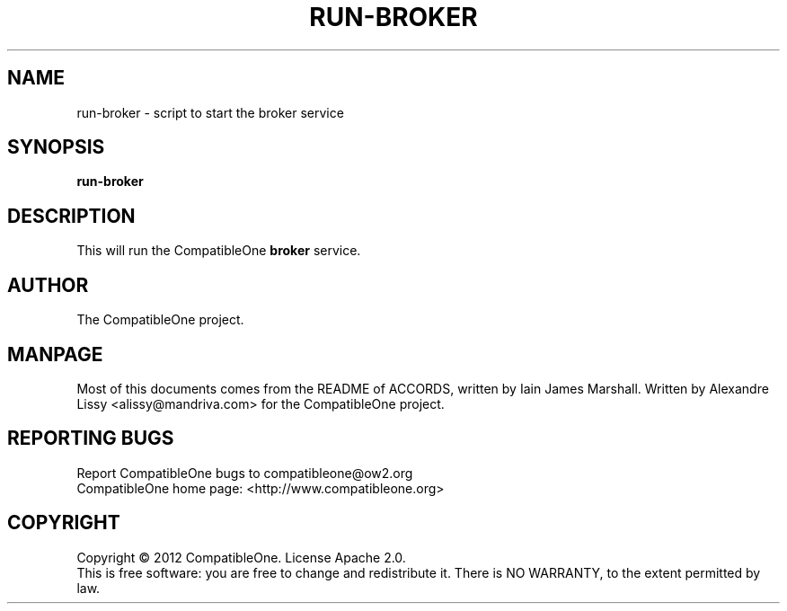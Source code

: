.TH RUN-BROKER "7" "October 2012" "CompatibleOne" "Platform"
.SH NAME
run\-broker \- script to start the broker service
.SH SYNOPSIS
\fBrun-broker\fR
.PP
.SH DESCRIPTION
.\" Add any additional description here
.PP
This will run the CompatibleOne \fBbroker\fR service.
.SH AUTHOR
The CompatibleOne project.
.SH MANPAGE
Most of this documents comes from the README of ACCORDS, written by Iain James Marshall.
Written by Alexandre Lissy <alissy@mandriva.com> for the CompatibleOne project.
.SH "REPORTING BUGS"
Report CompatibleOne bugs to compatibleone@ow2.org
.br
CompatibleOne home page: <http://www.compatibleone.org>
.SH COPYRIGHT
Copyright \(co 2012 CompatibleOne.
License Apache 2.0.
.br
This is free software: you are free to change and redistribute it.
There is NO WARRANTY, to the extent permitted by law.
